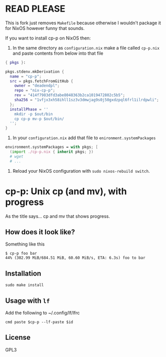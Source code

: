 * READ PLEASE
This is fork just removes =Makefile= because otherwise I wouldn't package it for NixOS however funny that sounds.

If you want to install cp-p on NixOS then:
1. In the same directory as =configuration.nix= make a file called =cp-p.nix= and paste contents from below into that file
#+begin_src nix
{ pkgs }:

pkgs.stdenv.mkDerivation {
  name = "cp-p";
  src = pkgs.fetchFromGitHub {
    owner = "deadendpl";
    repo = "nix-cp-p";
    rev = "414f7983dfd3abe8048363b2ca1019472802c5b5";
    sha256 = "1vfjx3xh58ihll1sz3v3dmwjag9s0j50gxdzpql6frl1ilrdpwli";
  };
  installPhase = ''
    mkdir -p $out/bin
    cp cp-p mv-p $out/bin/
  '';
}
#+end_src
2. In your =configuration.nix= add that file to =enironment.systemPackages=
#+begin_src nix
environment.systemPackages = with pkgs; [
  (import ./cp-p.nix { inherit pkgs; })
  # wget
  # ...
#+end_src
3. Reload your NixOS configuration with =sudo nixos-rebuild switch=.

* cp-p: Unix cp (and mv), with progress
  As the title says... cp and mv that shows progress.

** How does it look like?
   Something like this
   #+BEGIN_SRC fundamental
     $ cp-p foo bar
     44% (302.99 MiB/684.51 MiB, 60.60 MiB/s, ETA: 6.3s) foo to bar
   #+END_SRC

** Installation
   #+begin_src shell
     sudo make install
   #+end_src

** Usage with ~lf~
   Add the following to ~/.config/lf/lfrc
   #+begin_src fundamental
     cmd paste $cp-p --lf-paste $id
   #+end_src

** License
   GPL3
